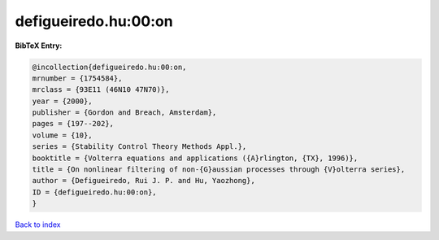defigueiredo.hu:00:on
=====================

.. :cite:t:`defigueiredo.hu:00:on`

.. bibliography:: ../../All.bib

**BibTeX Entry:**

.. code-block:: bibtex

   @incollection{defigueiredo.hu:00:on,
   mrnumber = {1754584},
   mrclass = {93E11 (46N10 47N70)},
   year = {2000},
   publisher = {Gordon and Breach, Amsterdam},
   pages = {197--202},
   volume = {10},
   series = {Stability Control Theory Methods Appl.},
   booktitle = {Volterra equations and applications ({A}rlington, {TX}, 1996)},
   title = {On nonlinear filtering of non-{G}aussian processes through {V}olterra series},
   author = {Defigueiredo, Rui J. P. and Hu, Yaozhong},
   ID = {defigueiredo.hu:00:on},
   }

`Back to index <../index>`_
